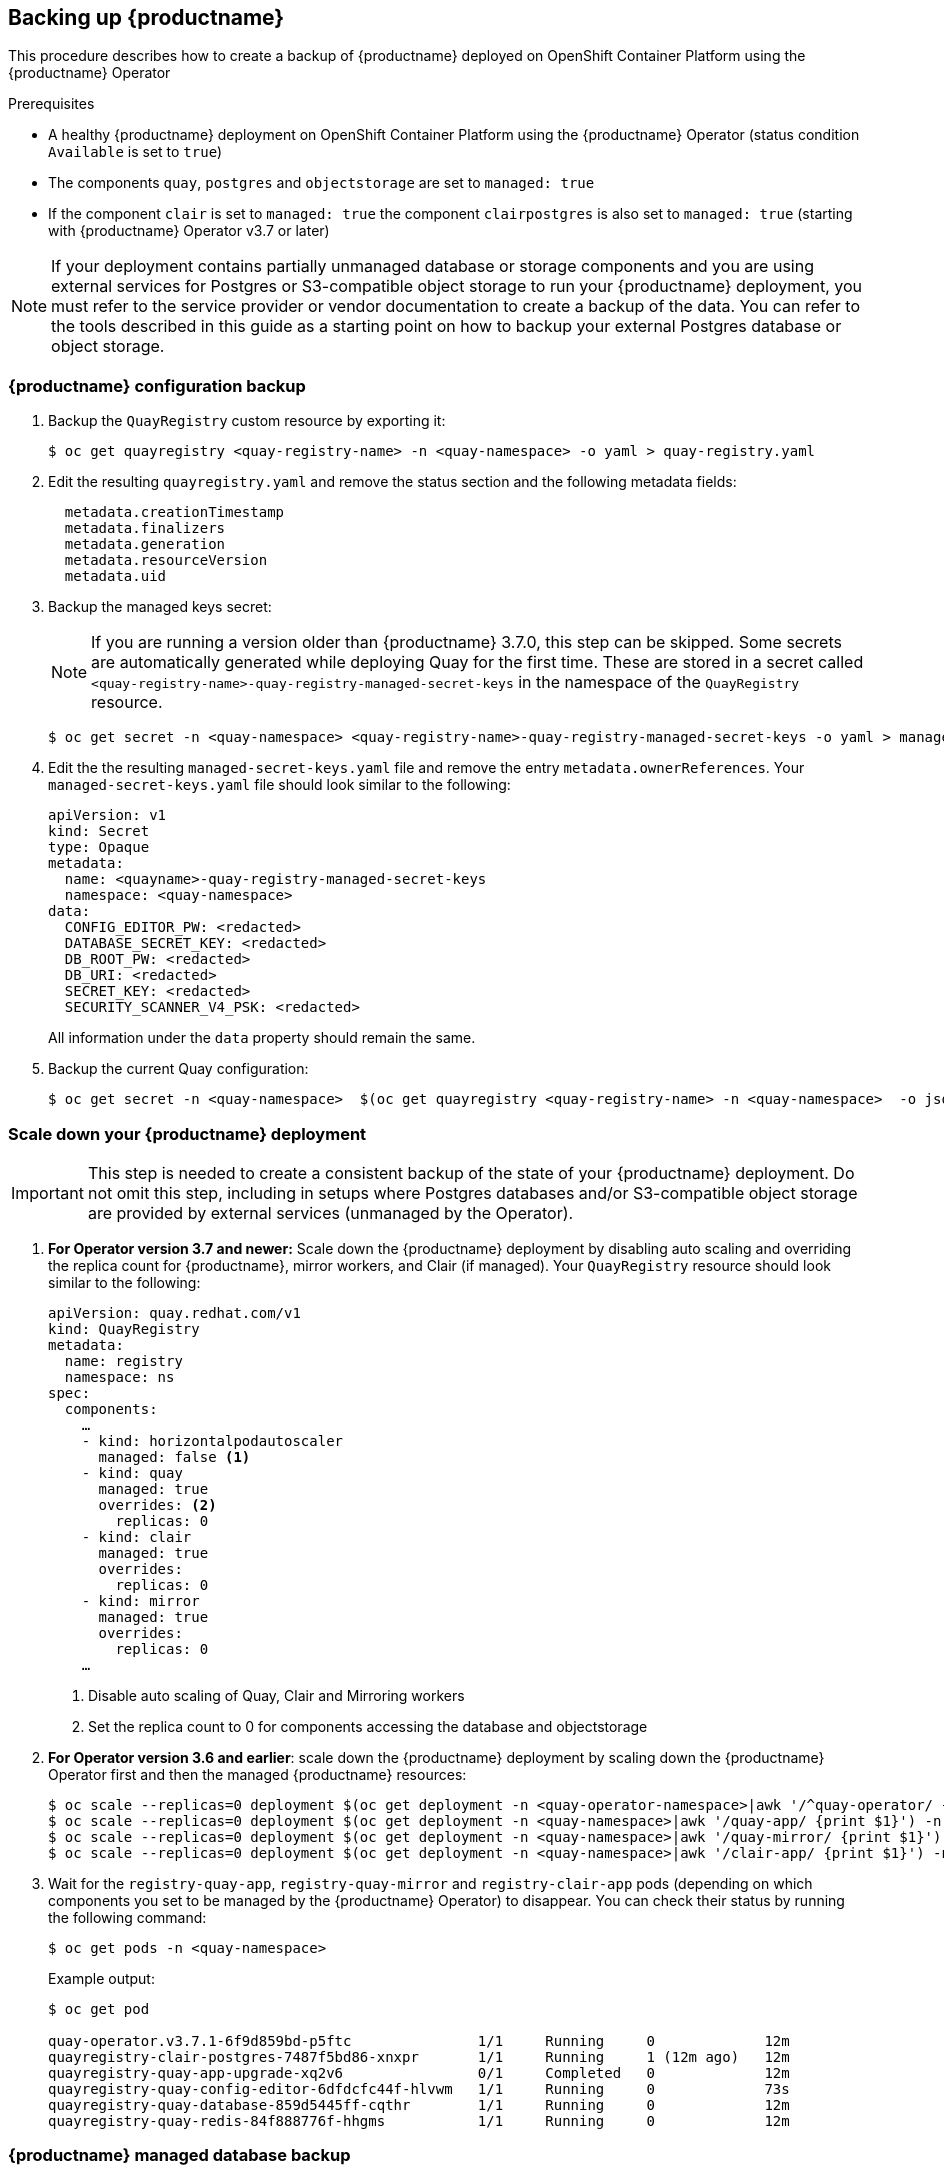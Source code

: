 [[backing-up-red-hat-quay]]
== Backing up {productname}

This procedure describes how to create a backup of {productname} deployed on OpenShift Container Platform using the {productname} Operator

.Prerequisites

* A healthy {productname} deployment on OpenShift Container Platform using the {productname} Operator (status condition `Available` is set to `true`)
* The components `quay`, `postgres` and `objectstorage` are set to `managed: true`
* If the component `clair` is set to `managed: true` the component `clairpostgres` is also set to `managed: true` (starting with {productname} Operator v3.7 or later)

[NOTE]
====
If your deployment contains partially unmanaged database or storage components and you are using external services for Postgres or S3-compatible object storage to run your {productname} deployment, you must refer to the service provider or vendor documentation to create a backup of the data.
You can refer to the tools described in this guide as a starting point on how to backup your external Postgres database or object storage.
====

=== {productname} configuration backup


. Backup the `QuayRegistry` custom resource by exporting it:
+
[source,terminal]
----
$ oc get quayregistry <quay-registry-name> -n <quay-namespace> -o yaml > quay-registry.yaml
----

. Edit the resulting `quayregistry.yaml` and remove the status section and the following metadata fields:
+
[source,yaml]
----
  metadata.creationTimestamp
  metadata.finalizers
  metadata.generation
  metadata.resourceVersion
  metadata.uid
----

. Backup the managed keys secret:
+
[NOTE]
====
If you are running a version older than {productname} 3.7.0, this step can be skipped. Some secrets are automatically generated while deploying Quay for the first time. These are stored in a secret called `<quay-registry-name>-quay-registry-managed-secret-keys` in the namespace of the `QuayRegistry` resource.
====
+
[source,terminal]
----
$ oc get secret -n <quay-namespace> <quay-registry-name>-quay-registry-managed-secret-keys -o yaml > managed-secret-keys.yaml
----

. Edit the the resulting `managed-secret-keys.yaml` file and remove the entry `metadata.ownerReferences`. Your `managed-secret-keys.yaml` file should look similar to the following:
+
[source,yaml]
----
apiVersion: v1
kind: Secret
type: Opaque
metadata:
  name: <quayname>-quay-registry-managed-secret-keys
  namespace: <quay-namespace>
data:
  CONFIG_EDITOR_PW: <redacted>
  DATABASE_SECRET_KEY: <redacted>
  DB_ROOT_PW: <redacted>
  DB_URI: <redacted>
  SECRET_KEY: <redacted>
  SECURITY_SCANNER_V4_PSK: <redacted>
----
+
All information under the `data` property should remain the same.

. Backup the current Quay configuration:
+
[source,terminal]
----
$ oc get secret -n <quay-namespace>  $(oc get quayregistry <quay-registry-name> -n <quay-namespace>  -o jsonpath='{.spec.configBundleSecret}') -o yaml > config-bundle.yaml
----

=== Scale down your {productname} deployment

[IMPORTANT]
====
This step is needed to create a consistent backup of the state of your {productname} deployment. Do not omit this step, including in setups where Postgres databases and/or S3-compatible object storage are provided by external services (unmanaged by the Operator).
====

. *For Operator version 3.7 and newer:* Scale down the {productname} deployment by disabling auto scaling and overriding the replica count for {productname}, mirror workers, and Clair (if managed). Your `QuayRegistry` resource should look similar to the following:
+
[source,yaml]
----
apiVersion: quay.redhat.com/v1
kind: QuayRegistry
metadata:
  name: registry
  namespace: ns
spec:
  components:
    …
    - kind: horizontalpodautoscaler
      managed: false <1>
    - kind: quay
      managed: true
      overrides: <2>
        replicas: 0
    - kind: clair
      managed: true
      overrides:
        replicas: 0
    - kind: mirror
      managed: true
      overrides:
        replicas: 0
    …
----
<1> Disable auto scaling of Quay, Clair and Mirroring workers
<2> Set the replica count to 0 for components accessing the database and objectstorage

. *For Operator version 3.6 and earlier*: scale down the {productname} deployment by scaling down the {productname} Operator first and then the managed {productname} resources:
+
[source,terminal]
----
$ oc scale --replicas=0 deployment $(oc get deployment -n <quay-operator-namespace>|awk '/^quay-operator/ {print $1}') -n <quay-operator-namespace>
$ oc scale --replicas=0 deployment $(oc get deployment -n <quay-namespace>|awk '/quay-app/ {print $1}') -n <quay-namespace>
$ oc scale --replicas=0 deployment $(oc get deployment -n <quay-namespace>|awk '/quay-mirror/ {print $1}') -n <quay-namespace>
$ oc scale --replicas=0 deployment $(oc get deployment -n <quay-namespace>|awk '/clair-app/ {print $1}') -n <quay-namespace>
----

. Wait for the `registry-quay-app`, `registry-quay-mirror` and `registry-clair-app` pods (depending on which components you set to be managed by the {productname} Operator) to disappear. You can check their status by running the following command:
+
[source,terminal]
----
$ oc get pods -n <quay-namespace>
----
+
Example output:
+
[source,terminal]
----
$ oc get pod 

quay-operator.v3.7.1-6f9d859bd-p5ftc               1/1     Running     0             12m
quayregistry-clair-postgres-7487f5bd86-xnxpr       1/1     Running     1 (12m ago)   12m
quayregistry-quay-app-upgrade-xq2v6                0/1     Completed   0             12m
quayregistry-quay-config-editor-6dfdcfc44f-hlvwm   1/1     Running     0             73s
quayregistry-quay-database-859d5445ff-cqthr        1/1     Running     0             12m
quayregistry-quay-redis-84f888776f-hhgms           1/1     Running     0             12m
----

=== {productname} managed database backup

[NOTE]
====
If your {productname} deployment is configured with external (unmanged) Postgres database(s), refer to your vendor's documentation on how to create a consistent backup of these databases.
====

. Identify the Quay PostgreSQL pod name:
+
[source,terminal]
----
$ oc get pod -l quay-component=postgres -n <quay-namespace> -o jsonpath='{.items[0].metadata.name}'
----
+
Exampe output:
+
[source,terminal]
----
quayregistry-quay-database-59f54bb7-58xs7
----

. Obtain the Quay database name:
+
[source,terminal]
----
$ oc -n <quay-namespace> rsh $(oc get pod -l app=quay -o NAME -n <quay-namespace> |head -n 1) cat /conf/stack/config.yaml|awk -F"/" '/^DB_URI/ {print $4}'
quayregistry-quay-database
----

. Download a backup database:
+
[source,terminal]
----
$ oc exec quayregistry-quay-database-59f54bb7-58xs7 -- /usr/bin/pg_dump -C quayregistry-quay-database  > backup.sql
----

=== {productname} managed object storage backup

The instructions in this section apply to the following configurations:

Standalone, multi-cloud object gateway configurations
OpenShift Data Foundations storage conditions that the {productname} Operator provisioned an S3 object storage bucket from, through the ObjectStorageBucketClaim API

[NOTE]
====
If your {productname} deployment is configured with external (unmanged) object storage, refer to your vendor's documentation on how to create a copy of the content of Quay's storage bucket.
====

. Decode and export the `AWS_ACCESS_KEY_ID`:
+
[source,terminal]
----
$ export AWS_ACCESS_KEY_ID=$(oc get secret -l app=noobaa -n <quay-namespace>  -o jsonpath='{.items[0].data.AWS_ACCESS_KEY_ID}' |base64 -d)
----

. Decode and export the `AWS_SECRET_ACCESS_KEY_ID`:
+
[source,terminal]
----
$ export AWS_SECRET_ACCESS_KEY=$(oc get secret -l app=noobaa -n <quay-namespace> -o jsonpath='{.items[0].data.AWS_SECRET_ACCESS_KEY}' |base64 -d)
----

. Create a new directory and copy all blobs to it:
+
[source,terminal]
----
$ mkdir blobs

$ aws s3 sync --no-verify-ssl --endpoint https://$(oc get route s3 -n openshift-storage  -o jsonpath='{.spec.host}')  s3://$(oc get cm -l app=noobaa -n <quay-namespace> -o jsonpath='{.items[0].data.BUCKET_NAME}') ./blobs
----

[NOTE]
====
You can also use link:https://rclone.org/[rclone] or link:https://s3tools.org/s3cmd[sc3md] instead of the AWS command line utility.
====

=== Scale the {productname} deployment back up

. *For Operator version 3.7 and newer*: scale up the {productname} deployment by re-enabling auto scaling (if desired) and removing the replica overrides for Quay, Mirror workers and Clair as appliable. Your `QuayRegistry` resource should look similar to the following:
+
[source,yaml]
----
apiVersion: quay.redhat.com/v1
kind: QuayRegistry
metadata:
  name: registry
  namespace: ns
spec:
  components:
    …
    - kind: horizontalpodautoscaler
      managed: true <1>
    - kind: quay <2>
      managed: true 
    - kind: clair
      managed: true
    - kind: mirror
      managed: true
    …
----
<1> re-enables auto scaling of Quay, Clair and Mirroring workers again (if desired)
<2> replica overrides are removed again to scale the Quay components back up

. *For Operator version 3.6 and earlier*: scale up the {productname} deployment by scaling up the {productname} Operator again:
+
[source,terminal]
----
$  oc scale --replicas=1 deployment $(oc get deployment -n <quay-operator-namespace> |awk '/^quay-operator/ {print $1}') -n <quay-operator-namespace>
----

. Check the status of the {productname} deployment:
+
[source,terminal]
----
$ oc wait quayregistry registry --for=condition=Available=true -n <quay-namespace>
----
+
Example output:
+
[source,yaml]
----
apiVersion: quay.redhat.com/v1
kind: QuayRegistry
metadata:
  ...
  name: registry
  namespace: <quay-namespace>
  ...
spec:
  ...
status:
  - lastTransitionTime: '2022-06-20T05:31:17Z'
    lastUpdateTime: '2022-06-20T17:31:13Z'
    message: All components reporting as healthy
    reason: HealthChecksPassing
    status: 'True'
    type: Available
----
